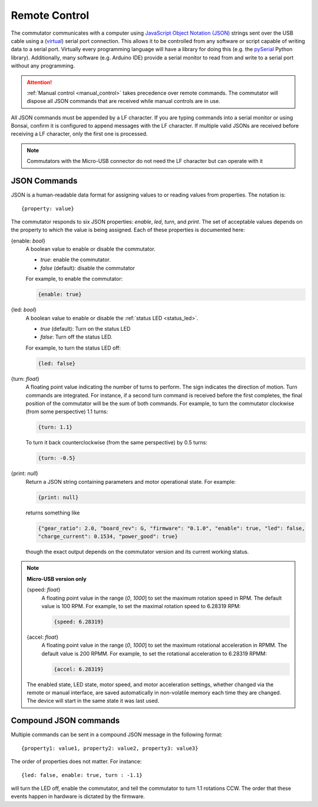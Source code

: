 
.. _remote_control:

Remote Control
*************************************************************
The commutator communicates with a computer using `JavaScript Object Notation
(JSON) <https://en.wikipedia.org/wiki/JSON>`__ strings sent over the USB cable
using a (`virtual <https://en.wikipedia.org/wiki/Virtual_COM_port>`__) serial
port connection. This allows it to be controlled from any software or
script capable of writing data to a serial port. Virtually every programming
language will have a library for doing this (e.g. the `pySerial
<https://pyserial.readthedocs.io/en/latest/pyserial.html>`__ Python library).
Additionally, many software (e.g. Arduino IDE) provide a serial monitor to 
read from and write to a serial port without any programming.

..  attention:: 
    :ref:`Manual control <manual_control>` takes precedence over
    remote commands. The commutator will dispose all JSON commands that are
    received while manual controls are in use.

All JSON commands must be appended by a LF character. If you are typing commands into
a serial monitor or using Bonsai, confirm it is configured to append messages with
the LF character. If multiple valid JSONs are received before receiving a LF character,
only the first one is processed. 

..  note::
    Commutators with the Micro-USB connector do not need the LF character but can 
    operate with it

JSON Commands
^^^^^^^^^^^^^^^^^^^^^^^^^^^^

JSON is a human-readable data format for assigning values to or reading values from
properties. The notation is::

{property: value}

The commutator responds to six JSON properties: `enable`, `led`, `turn`, and `print`. The set of
acceptable values depends on the property to which the value is being assigned. Each of these
properties is documented here:

{enable: *bool*}     
    A boolean value to enable or disable the commutator. 

    - *true*: enable the commutator. 
    - *false* (default): disable the commutator

    For example, to enable the commutator:

    .. code-block::

        {enable: true} 

{led: *bool*}     
    A boolean value to enable or disable the :ref:`status LED <status_led>`.

    - *true* (default): Turn on the status LED
    - *false*: Turn off the status LED.

    For example, to turn the status LED off:

    .. code-block::

        {led: false} 

{turn: *float*}
    A floating point value indicating the number of turns to perform. The sign
    indicates the direction of motion. Turn commands are integrated. For
    instance, if a second turn command is received before the first completes,
    the final position of the commutator will be the sum of both commands. For
    example, to turn the commutator clockwise (from some perspective) 1.1
    turns:

    .. code-block::

        {turn: 1.1}

    To turn it back counterclockwise (from the same perspective) by 0.5 turns:

    .. code-block::

        {turn: -0.5}

{print: *null*}
    Return a JSON string containing parameters and motor operational state. For
    example:

    .. code-block::

        {print: null}

    returns something like

    .. code-block::
    
        {"gear_ratio": 2.0, "board_rev": G, "firmware": "0.1.0", "enable": true, "led": false,
        "charge_current": 0.1534, "power_good": true}

    though the exact output depends on the commutator version and its current working status.

.. note:: **Micro-USB version only**

    {speed: *float*}     
        A floating point value in the range (*0*, *1000*] to set the maximum
        rotation speed in RPM. The default value is 100 RPM. For example, to set
        the maximal rotation speed to 6.28319 RPM:

        .. code-block::

            {speed: 6.28319}

    {accel: *float*}     
        A floating point value in the range (*0*, *1000*] to set the maximum
        rotational acceleration in RPMM. The default value is 200 RPMM. For
        example, to set the rotational acceleration to 6.28319 RPMM:

        .. code-block::

            {accel: 6.28319}

    The enabled state, LED state, motor speed, and motor acceleration settings,
    whether changed via the remote or manual interface, are saved automatically in
    non-volatile memory each time they are changed. The device will start in the
    same state it was last used.

Compound JSON commands
^^^^^^^^^^^^^^^^^^^^^^^^^^^^^^^^
Multiple commands can be sent in a compound JSON message in the following format::

{property1: value1, property2: value2, property3: value3}

The order of properties does not matter. For instance::

{led: false, enable: true, turn : -1.1}

will turn the LED off, enable the commutator, and tell the commutator
to turn 1.1 rotations CCW. The order that these events happen in hardware
is dictated by the firmware.

